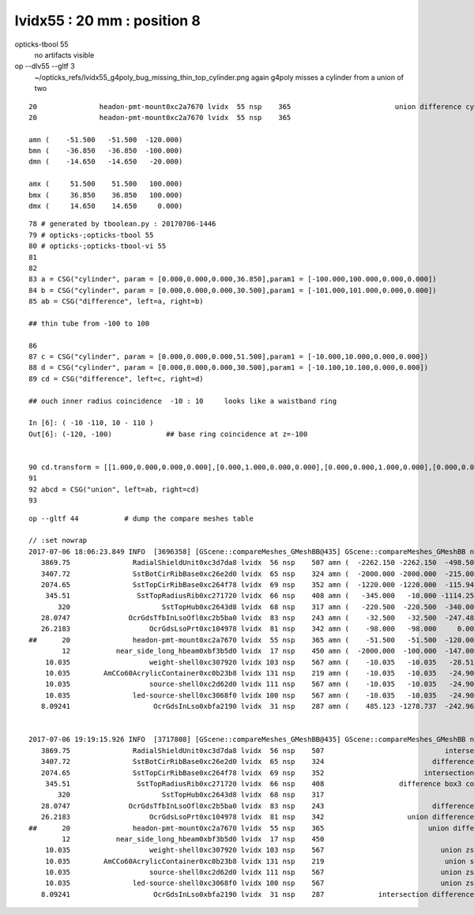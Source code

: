 lvidx55 : 20 mm : position 8
===================================


opticks-tbool 55 
     no artifacts visible 

op --dlv55 --gltf 3
    ~/opticks_refs/lvidx55_g4poly_bug_missing_thin_top_cylinder.png
    again g4poly misses a cylinder from a union of two 



::


            20               headon-pmt-mount0xc2a7670 lvidx  55 nsp    365                         union difference cylinder   nds[ 12]  4357 4364 4371 4378 4385 4392 6017 6024 6031 6038 ... 
            20               headon-pmt-mount0xc2a7670 lvidx  55 nsp    365

            amn (    -51.500   -51.500  -120.000) 
            bmn (    -36.850   -36.850  -100.000) 
            dmn (    -14.650   -14.650   -20.000) 

            amx (     51.500    51.500   100.000) 
            bmx (     36.850    36.850   100.000) 
            dmx (     14.650    14.650     0.000)





::

     78 # generated by tboolean.py : 20170706-1446 
     79 # opticks-;opticks-tbool 55 
     80 # opticks-;opticks-tbool-vi 55 
     81 
     82 
     83 a = CSG("cylinder", param = [0.000,0.000,0.000,36.850],param1 = [-100.000,100.000,0.000,0.000])
     84 b = CSG("cylinder", param = [0.000,0.000,0.000,30.500],param1 = [-101.000,101.000,0.000,0.000])
     85 ab = CSG("difference", left=a, right=b)

     ## thin tube from -100 to 100 

     86 
     87 c = CSG("cylinder", param = [0.000,0.000,0.000,51.500],param1 = [-10.000,10.000,0.000,0.000])
     88 d = CSG("cylinder", param = [0.000,0.000,0.000,30.500],param1 = [-10.100,10.100,0.000,0.000])
     89 cd = CSG("difference", left=c, right=d)

     ## ouch inner radius coincidence  -10 : 10     looks like a waistband ring 

     In [6]: ( -10 -110, 10 - 110 )
     Out[6]: (-120, -100)             ## base ring coincidence at z=-100


     90 cd.transform = [[1.000,0.000,0.000,0.000],[0.000,1.000,0.000,0.000],[0.000,0.000,1.000,0.000],[0.000,0.000,-110.000,1.000]]
     91 
     92 abcd = CSG("union", left=ab, right=cd)
     93 







::

    op --gltf 44           # dump the compare meshes table

    // :set nowrap
    2017-07-06 18:06:23.849 INFO  [3696358] [GScene::compareMeshes_GMeshBB@435] GScene::compareMeshes_GMeshBB num_meshes 249 cut 0.1 bbty CSG_BBOX_PARSURF parsurf_level 2 parsurf_target 200
       3869.75               RadialShieldUnit0xc3d7da8 lvidx  56 nsp    507 amn (  -2262.150 -2262.150  -498.500) bmn (   1607.600     0.000  -498.500) dmn (  -3869.750 -2262.150     0.000) amx (   2262.150  2262.150   498.500) bmx (   2262.150  1589.370   498.500) dmx (      0.000   672.780     0.000)
       3407.72               SstBotCirRibBase0xc26e2d0 lvidx  65 nsp    324 amn (  -2000.000 -2000.000  -215.000) bmn (   1407.720    12.467  -215.000) dmn (  -3407.720 -2012.468     0.000) amx (   1847.759  2000.000   215.000) bmx (   1998.360  1404.240   215.000) dmx (   -150.601   595.760     0.000)
       2074.65               SstTopCirRibBase0xc264f78 lvidx  69 nsp    352 amn (  -1220.000 -1220.000  -115.945) bmn (    854.653    10.020  -115.945) dmn (  -2074.653 -1230.020     0.000) amx (   1220.000  1220.000   115.945) bmx (   1218.680   854.688   115.945) dmx (      1.320   365.312     0.000)
        345.51                SstTopRadiusRib0xc271720 lvidx  66 nsp    408 amn (   -345.000   -10.000 -1114.250) bmn (   -345.510   -10.000 -1114.250) dmn (      0.510     0.000     0.000) amx (      0.000    10.000  1114.250) bmx (    345.510    10.000  1114.250) dmx (   -345.510     0.000     0.000)
           320                      SstTopHub0xc2643d8 lvidx  68 nsp    317 amn (   -220.500  -220.500  -340.000) bmn (   -220.500  -220.500  -340.000) dmn (      0.000     0.000     0.000) amx (    220.500   220.500     0.000) bmx (    220.500   220.500  -320.000) dmx (      0.000     0.000   320.000)
       28.0747              OcrGdsTfbInLsoOfl0xc2b5ba0 lvidx  83 nsp    243 amn (    -32.500   -32.500  -247.488) bmn (    -32.500   -32.500  -219.413) dmn (      0.000     0.000   -28.075) amx (     32.500    32.500   247.488) bmx (     32.500    32.500   247.488) dmx (      0.000     0.000    -0.000)
       26.2183                   OcrGdsLsoPrt0xc104978 lvidx  81 nsp    342 amn (    -98.000   -98.000     0.000) bmn (    -98.000   -98.000    26.218) dmn (      0.000     0.000   -26.218) amx (     98.000    98.000   214.596) bmx (     98.000    98.000   214.596) dmx (      0.000     0.000     0.000)
    ##      20               headon-pmt-mount0xc2a7670 lvidx  55 nsp    365 amn (    -51.500   -51.500  -120.000) bmn (    -36.850   -36.850  -100.000) dmn (    -14.650   -14.650   -20.000) amx (     51.500    51.500   100.000) bmx (     36.850    36.850   100.000) dmx (     14.650    14.650     0.000)
            12           near_side_long_hbeam0xbf3b5d0 lvidx  17 nsp    450 amn (  -2000.000  -100.000  -147.000) bmn (  -2000.000   -99.876  -135.000) dmn (      0.000    -0.124   -12.000) amx (   2000.000   100.000   147.000) bmx (   2000.070   100.124   146.908) dmx (     -0.070    -0.124     0.092)
        10.035                   weight-shell0xc307920 lvidx 103 nsp    567 amn (    -10.035   -10.035   -28.510) bmn (    -10.035   -10.035   -18.475) dmn (      0.000     0.000   -10.035) amx (     10.035    10.035    28.510) bmx (     10.035    10.035    18.475) dmx (      0.000     0.000    10.035)
        10.035        AmCCo60AcrylicContainer0xc0b23b8 lvidx 131 nsp    219 amn (    -10.035   -10.035   -24.900) bmn (    -10.035   -10.035   -14.865) dmn (      0.000     0.000   -10.035) amx (     10.035    10.035    24.900) bmx (     10.035    10.036    24.899) dmx (     -0.000    -0.001     0.000)
        10.035                   source-shell0xc2d62d0 lvidx 111 nsp    567 amn (    -10.035   -10.035   -24.900) bmn (    -10.035   -10.035   -14.865) dmn (      0.000     0.000   -10.035) amx (     10.035    10.035    24.900) bmx (     10.035    10.035    14.865) dmx (      0.000     0.000    10.035)
        10.035               led-source-shell0xc3068f0 lvidx 100 nsp    567 amn (    -10.035   -10.035   -24.900) bmn (    -10.035   -10.035   -14.865) dmn (      0.000     0.000   -10.035) amx (     10.035    10.035    24.900) bmx (     10.035    10.035    14.865) dmx (      0.000     0.000    10.035)
       8.09241                    OcrGdsInLso0xbfa2190 lvidx  31 nsp    287 amn (    485.123 -1278.737  -242.962) bmn (    485.131 -1278.720  -251.054) dmn (     -0.008    -0.017     8.092) amx (    548.123 -1215.737   194.127) bmx (    548.131 -1215.720   195.139) dmx (     -0.008    -0.017    -1.012)


    2017-07-06 19:19:15.926 INFO  [3717808] [GScene::compareMeshes_GMeshBB@435] GScene::compareMeshes_GMeshBB num_meshes 249 cut 0.1 bbty CSG_BBOX_PARSURF parsurf_level 2 parsurf_target 200
       3869.75               RadialShieldUnit0xc3d7da8 lvidx  56 nsp    507                             intersection cylinder   nds[ 64]  4393 4394 4395 4396 4397 4398 4399 4400 4401 4402 ... 
       3407.72               SstBotCirRibBase0xc26e2d0 lvidx  65 nsp    324                          difference cylinder box3   nds[ 16]  4440 4441 4442 4443 4444 4445 4446 4447 6100 6101 ... 
       2074.65               SstTopCirRibBase0xc264f78 lvidx  69 nsp    352                        intersection cylinder box3   nds[ 16]  4465 4466 4467 4468 4469 4470 4471 4472 6125 6126 ... 
        345.51                SstTopRadiusRib0xc271720 lvidx  66 nsp    408                  difference box3 convexpolyhedron   nds[ 16]  4448 4449 4450 4451 4452 4453 4454 4455 6108 6109 ... 
           320                      SstTopHub0xc2643d8 lvidx  68 nsp    317                                    union cylinder   nds[  2]  4464 6124 . 
       28.0747              OcrGdsTfbInLsoOfl0xc2b5ba0 lvidx  83 nsp    243                          difference cylinder cone   nds[  2]  4515 6175 . 
       26.2183                   OcrGdsLsoPrt0xc104978 lvidx  81 nsp    342                    union difference cylinder cone   nds[  2]  4511 6171 . 
    ##      20               headon-pmt-mount0xc2a7670 lvidx  55 nsp    365                         union difference cylinder   nds[ 12]  4357 4364 4371 4378 4385 4392 6017 6024 6031 6038 ... 
            12           near_side_long_hbeam0xbf3b5d0 lvidx  17 nsp    450                                        union box3   nds[  8]  2436 2437 2615 2616 2794 2795 2973 2974 . 
        10.035                   weight-shell0xc307920 lvidx 103 nsp    567                            union zsphere cylinder   nds[ 36]  4543 4547 4558 4562 4591 4595 4631 4635 4646 4650 ... 
        10.035        AmCCo60AcrylicContainer0xc0b23b8 lvidx 131 nsp    219                             union sphere cylinder   nds[  6]  4567 4655 4737 6227 6315 6397 . 
        10.035                   source-shell0xc2d62d0 lvidx 111 nsp    567                            union zsphere cylinder   nds[  6]  4552 4640 4722 6212 6300 6382 . 
        10.035               led-source-shell0xc3068f0 lvidx 100 nsp    567                            union zsphere cylinder   nds[  6]  4541 4629 4711 6201 6289 6371 . 
       8.09241                    OcrGdsInLso0xbfa2190 lvidx  31 nsp    287             intersection difference cylinder cone   nds[  2]  3168 4828 . 



